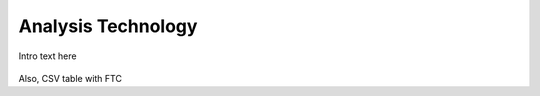 
.. _$_03-detail-6-methods-3-analysis-technology:

===================
Analysis Technology
===================

Intro text here

.. figure:: $_03-detail-6-methods-3-analysis-technology-1-MISSING_.png

Also, CSV table with FTC
